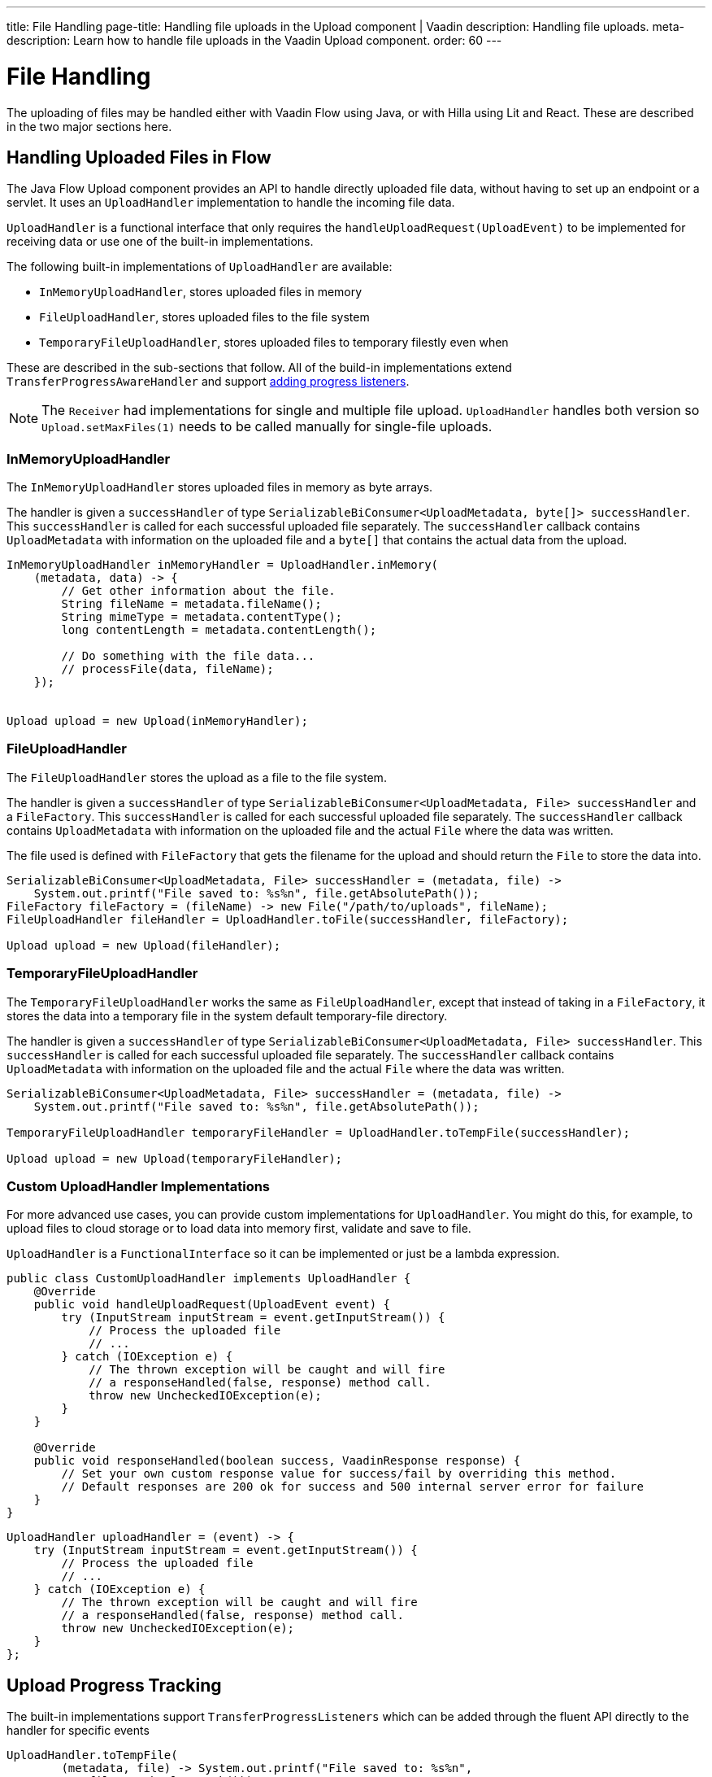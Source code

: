 ---
title: File Handling
page-title: Handling file uploads in the Upload component | Vaadin
description: Handling file uploads.
meta-description: Learn how to handle file uploads in the Vaadin Upload component.
order: 60
---


= File Handling

The uploading of files may be handled either with Vaadin Flow using Java, or with Hilla using Lit and React. These are described in the two major sections here.


== Handling Uploaded Files in Flow

The Java Flow Upload component provides an API to handle directly uploaded file data, without having to set up an endpoint or a servlet. It uses an [classname]`UploadHandler` implementation to handle the incoming file data.

[classname]`UploadHandler` is a functional interface that only requires the [methodame]`handleUploadRequest(UploadEvent)` to be implemented for receiving data or use one of the built-in implementations.

The following built-in implementations of [classname]`UploadHandler` are available:

- [classname]`InMemoryUploadHandler`, stores uploaded files in memory
- [classname]`FileUploadHandler`, stores uploaded files to the file system
- [classname]`TemporaryFileUploadHandler`, stores uploaded files to temporary filestly even when

These are described in the sub-sections that follow.
All of the build-in implementations extend [classname]`TransferProgressAwareHandler` and support <<add-progress-listener, adding progress listeners>>.

[NOTE]
The [classname]`Receiver` had implementations for single and multiple file upload.
[classname]`UploadHandler` handles both version so `Upload.setMaxFiles(1)` needs to be called manually for single-file uploads.

=== InMemoryUploadHandler

The [classname]`InMemoryUploadHandler` stores uploaded files in memory as byte arrays.

The handler is given a `successHandler` of type `SerializableBiConsumer<UploadMetadata, byte[]> successHandler`.
This `successHandler` is called for each successful uploaded file separately.
The `successHandler` callback contains [classname]`UploadMetadata` with information on the uploaded file and a `byte[]` that contains the actual data from the upload.

[source,java]
----
InMemoryUploadHandler inMemoryHandler = UploadHandler.inMemory(
    (metadata, data) -> {
        // Get other information about the file.
        String fileName = metadata.fileName();
        String mimeType = metadata.contentType();
        long contentLength = metadata.contentLength();

        // Do something with the file data...
        // processFile(data, fileName);
    });


Upload upload = new Upload(inMemoryHandler);
----

=== FileUploadHandler

The [classname]`FileUploadHandler` stores  the upload as a file to the file system.

The handler is given a `successHandler` of type `SerializableBiConsumer<UploadMetadata, File> successHandler` and a [classname]`FileFactory`.
This `successHandler` is called for each successful uploaded file separately.
The `successHandler` callback contains [classname]`UploadMetadata` with information on the uploaded file and the actual [classname]`File` where the data was written.

The file used is defined with [classname]`FileFactory` that gets the filename for the upload and should return the [classname]`File` to store the data into.

[source,java]
----
SerializableBiConsumer<UploadMetadata, File> successHandler = (metadata, file) ->
    System.out.printf("File saved to: %s%n", file.getAbsolutePath());
FileFactory fileFactory = (fileName) -> new File("/path/to/uploads", fileName);
FileUploadHandler fileHandler = UploadHandler.toFile(successHandler, fileFactory);

Upload upload = new Upload(fileHandler);
----

=== TemporaryFileUploadHandler

The [classname]`TemporaryFileUploadHandler` works the same as [classname]`FileUploadHandler`, except that instead of taking in a [classname]`FileFactory`, it stores the data into a temporary file in the system default temporary-file directory.

The handler is given a `successHandler` of type `SerializableBiConsumer<UploadMetadata, File> successHandler`.
This `successHandler` is called for each successful uploaded file separately.
The `successHandler` callback contains [classname]`UploadMetadata` with information on the uploaded file and the actual [classname]`File` where the data was written.

[source,java]
----
SerializableBiConsumer<UploadMetadata, File> successHandler = (metadata, file) ->
    System.out.printf("File saved to: %s%n", file.getAbsolutePath());

TemporaryFileUploadHandler temporaryFileHandler = UploadHandler.toTempFile(successHandler);

Upload upload = new Upload(temporaryFileHandler);
----

=== Custom UploadHandler Implementations

For more advanced use cases, you can provide custom implementations for [classname]`UploadHandler`.
You might do this, for example, to upload files to cloud storage or to load data into memory first, validate and save to file.

[classname]`UploadHandler` is a [annotationname]`FunctionalInterface` so it can be implemented or just be a lambda expression.

[source,java]
----
public class CustomUploadHandler implements UploadHandler {
    @Override
    public void handleUploadRequest(UploadEvent event) {
        try (InputStream inputStream = event.getInputStream()) {
            // Process the uploaded file
            // ...
        } catch (IOException e) {
            // The thrown exception will be caught and will fire
            // a responseHandled(false, response) method call.
            throw new UncheckedIOException(e);
        }
    }

    @Override
    public void responseHandled(boolean success, VaadinResponse response) {
        // Set your own custom response value for success/fail by overriding this method.
        // Default responses are 200 ok for success and 500 internal server error for failure
    }
}
----

[source,java]
----
UploadHandler uploadHandler = (event) -> {
    try (InputStream inputStream = event.getInputStream()) {
        // Process the uploaded file
        // ...
    } catch (IOException e) {
        // The thrown exception will be caught and will fire
        // a responseHandled(false, response) method call.
        throw new UncheckedIOException(e);
    }
};
----

== Upload Progress Tracking

The built-in implementations support [classname]`TransferProgressListeners` which can be added through the fluent API directly to the handler for specific events

[[add-progress-listener]]
[source,java]
----
UploadHandler.toTempFile(
        (metadata, file) -> System.out.printf("File saved to: %s%n",
            file.getAbsolutePath()))
    .whenStart(() -> System.out.println("Upload started"))
    .onProgress((transferredBytes, totalBytes) -> {
        double percentage = (double) transferredBytes / totalBytes * 100;
        System.out.printf("Upload progress: %.2f%%\n", percentage);
    }).whenComplete((success) -> {
        if (success) {
            System.out.println("Upload completed successfully");
        } else {
            System.out.println("Upload failed");
        }
    });
----

or giving a TransferProgressListener through the factory methods as a parameter.

[source,java]
----
TransferProgressListener progressListener = new TransferProgressListener() {
        @Override
        public void onStart(TransferContext context) {
            Assert.assertEquals(165000, context.contentLength());
            Assert.assertEquals("download", context.fileName());
            invocations.add("onStart");
        }

        @Override
        public void onProgress(TransferContext context,
                long transferredBytes, long totalBytes) {
            double percentage = (double) transferredBytes / totalBytes * 100;
            System.out.printf("Upload progress: %.2f%%\n", percentage);
        }

        @Override
        public void onComplete(TransferContext context,
               long transferredBytes) {
            System.out.println("Upload completed successfully");
        }

        @Override
        public void onError(TransferContext context,
                IOException reason) {
            System.out.println("Upload failed");
        }
    };

UploadHandler.toTempFile(
        (metadata, file) -> System.out.printf("File saved to: %s%n",
            file.getAbsolutePath()), progressListener);
----

To add progress tracking to a custom upload handler, you can extend [classname]`TransferProgressAwareHandler`:

[source,java]
----
public class CustomUploadHandler
        extends TransferProgressAwareHandler<UploadEvent, CustomUploadHandler>
        implements UploadHandler {
    @Override
    public void handleUploadRequest(UploadEvent event) {
        try (InputStream inputStream = event.getInputStream();
                ByteArrayOutputStream outputStream = new ByteArrayOutputStream();) {
            // Use the TransferUtil.transfer method to copy the data
            // to notify progress listeners
            TransferUtil.transfer(
                    inputStream,
                    outputStream,
                    getTransferContext(event),
                    getListeners());
            // Process the data
            byte[] data = outputStream.toByteArray();
            // ...
        } catch (IOException e) {
            // Notify listeners of the error
            notifyError(event, e);
            throw new UncheckedIOException(e);
        }
    }
    @Override
    protected TransferContext getTransferContext(UploadEvent event) {
        return new TransferContext(
                event.getRequest(),
                event.getResponse(),
                event.getSession(),
                event.getFileName(),
                event.getOwningElement(),
                event.getFileSize());
    }
}
----
With this you can add the fluent methods to add handling for specific progress events.

[source,java]
----
CustomUploadHandler uploadHandler = new CustomUploadHandler()
    .whenStart(() -> System.out.println("Upload started"))
    .onProgress((transferredBytes, totalBytes) -> {
        double percentage = (double) transferredBytes / totalBytes * 100;
        System.out.printf("Upload progress: %.2f%%\n", percentage);
    })
    .whenComplete((success) -> {
        if (success) {
            System.out.println("Upload completed successfully");
        } else {
            System.out.println("Upload failed");
        }
    });
----

== Handling Upload Requests in Lit and React

When using the Upload web component standalone, you'll need an upload file handler or endpoint in your backend to handle the file upload request. By default, the Upload component sends a request with the method type `POST`, the content type `multipart/form-data`, and the request URL (i.e., the current browser location).

Use the `target` attribute to specify a different URL that should handle the upload request. It's also possible to customize other aspects of the request, such as the method or request headers.

[.example]
--
ifdef::lit[]
[source,html]
----
<source-info group="Lit"></source-info>
<vaadin-upload
  method="PUT"
  target="/api/upload-handler"
  headers='{ "X-API-KEY": "7f4306cb-bb25-4064-9475-1254c4eff6e5" }'>
</vaadin-upload>
----
endif::[]

ifdef::react[]
[source,jsx]
----
<source-info group="React"></source-info>
<Upload
  method="PUT"
  target="/api/upload-handler"
  headers='{ "X-API-KEY": "7f4306cb-bb25-4064-9475-1254c4eff6e5" }'>
</Upload>
----
endif::[]
--

[discussion-id]`EB618652-4822-49DC-9A51-D71237EF100E`
